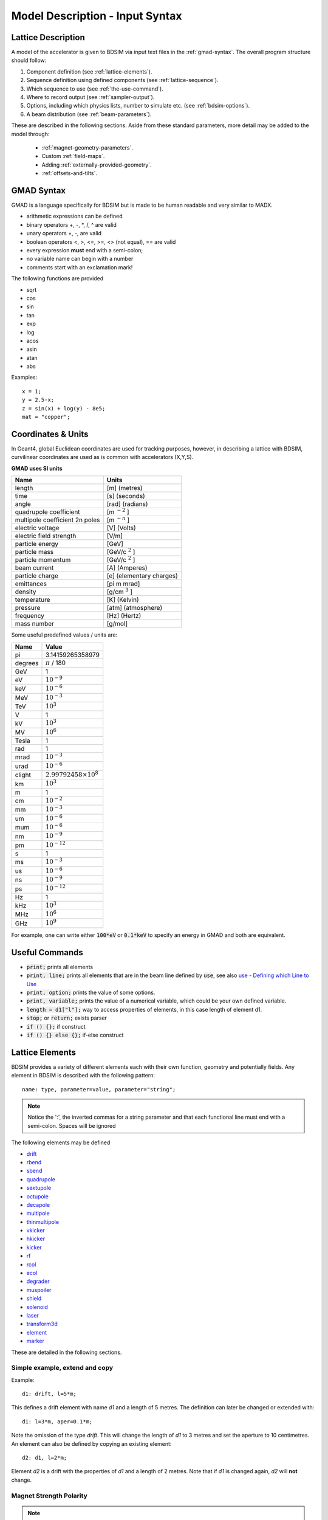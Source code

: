 .. _model-description:

================================
Model Description - Input Syntax
================================

Lattice Description
-------------------

A model of the accelerator is given to BDSIM via input text files in the :ref:`gmad-syntax`.
The overall program structure should follow:

1) Component definition (see :ref:`lattice-elements`).
2) Sequence definition using defined components (see :ref:`lattice-sequence`).
3) Which sequence to use (see :ref:`the-use-command`).
4) Where to record output (see :ref:`sampler-output`).
5) Options, including which physics lists, number to simulate etc. (see :ref:`bdsim-options`).
6) A beam distribution (see :ref:`beam-parameters`).
   
These are described in the following sections. Aside from these standard parameters, more
detail may be added to the model through:

 * :ref:`magnet-geometry-parameters`.
 * Custom :ref:`field-maps`.
 * Adding :ref:`externally-provided-geometry`.
 * :ref:`offsets-and-tilts`.

.. _gmad-syntax:

GMAD Syntax
-----------

GMAD is a language specifically for BDSIM but is made to be human readable
and very similar to MADX.

* arithmetic expressions can be defined
* binary operators +, -, \*, /, ^ are valid
* unary operators +, -, are valid
* boolean operators <, >, <=, >=, <> (not equal), == are valid
* every expression **must** end with a semi-colon;
* no variable name can begin with a number
* comments start with an exclamation mark!

The following functions are provided

* sqrt
* cos
* sin
* tan
* exp
* log
* acos
* asin
* atan
* abs

Examples::

   x = 1;
   y = 2.5-x;
   z = sin(x) + log(y) - 8e5;
   mat = "copper";

Coordinates & Units
-------------------

In Geant4, global Euclidean coordinates are used for tracking purposes, however,
in describing a lattice with BDSIM, curvilinear coordinates are used as is common with
accelerators (X,Y,S).

**GMAD uses SI units**

==============================  =========================
Name                            Units
==============================  =========================
length                          [m] (metres)
time                            [s] (seconds)
angle                           [rad] (radians) 
quadrupole coefficient          [m :math:`^{-2}` ]
multipole coefficient 2n poles  [m :math:`^{-n}` ]
electric voltage                [V] (Volts)
electric field strength         [V/m]
particle energy                 [GeV]
particle mass                   [GeV/c :math:`^2` ]
particle momentum               [GeV/c :math:`^2` ]
beam current                    [A] (Amperes)
particle charge                 [e] (elementary charges)
emittances                      [pi m mrad]
density                         [g/cm :math:`^{3}` ] 
temperature                     [K] (Kelvin)
pressure                        [atm] (atmosphere)
frequency                       [Hz] (Hertz)
mass number                     [g/mol]
==============================  =========================

Some useful predefined values / units are:

==========  =================================
Name        Value
==========  =================================
pi          3.14159265358979
degrees     :math:`\pi` / 180
GeV         1
eV          :math:`10^{-9}`
keV         :math:`10^{-6}`
MeV         :math:`10^{-3}`
TeV         :math:`10^{3}`
V           1
kV          :math:`10^{3}`
MV          :math:`10^{6}`
Tesla       1
rad         1
mrad        :math:`10^{-3}`
urad        :math:`10^{-6}`
clight      :math:`2.99792458 \times 10^{8}`
km          :math:`10^{3}`
m           1
cm          :math:`10^{-2}`
mm          :math:`10^{-3}`
um          :math:`10^{-6}`
mum         :math:`10^{-6}`
nm          :math:`10^{-9}`
pm          :math:`10^{-12}`
s           1
ms          :math:`10^{-3}`
us          :math:`10^{-6}`
ns          :math:`10^{-9}`
ps          :math:`10^{-12}`
Hz          1
kHz         :math:`10^{3}`
MHz         :math:`10^{6}`
GHz         :math:`10^{9}`
==========  =================================

For example, one can write either :code:`100*eV` or :code:`0.1*keV` to specify an energy in GMAD
and both are equivalent.


Useful Commands
---------------

* :code:`print;` prints all elements
* :code:`print, line;` prints all elements that are in the beam line defined by :code:`use`, see also `use - Defining which Line to Use`_
* :code:`print, option;` prints the value of some options.
* :code:`print, variable;` prints the value of a numerical variable, which could be your own defined variable.
* :code:`length = d1["l"];` way to access properties of elements, in this case length of element d1.
* :code:`stop;` or :code:`return;` exists parser
* :code:`if () {};` if construct
* :code:`if () {} else {};` if-else construct

.. _lattice-elements:

Lattice Elements
----------------

BDSIM provides a variety of different elements each with their own function, geometry and
potentially fields. Any element in BDSIM is described with the following pattern::

  name: type, parameter=value, parameter="string";

.. note:: Notice the ':', the inverted commas for a string parameter and that each
	  functional line must end with a semi-colon. Spaces will be ignored

The following elements may be defined

* `drift`_
* `rbend`_
* `sbend`_
* `quadrupole`_
* `sextupole`_
* `octupole`_
* `decapole`_
* `multipole`_
* `thinmultipole`_
* `vkicker`_
* `hkicker`_
* `kicker`_
* `rf`_
* `rcol`_
* `ecol`_
* `degrader`_
* `muspoiler`_
* `shield`_
* `solenoid`_
* `laser`_
* `transform3d`_
* `element`_
* `marker`_

.. TODO add screen, awakescreen

These are detailed in the following sections. 

Simple example, extend and copy
^^^^^^^^^^^^^^^^^^^^^^^^^^^^^^^

Example::

  d1: drift, l=5*m;

This defines a drift element with name `d1` and a length of 5 metres. The definition can later be changed or extended with::

  d1: l=3*m, aper=0.1*m;

Note the omission of the type `drift`. This will change the length of `d1` to 3 metres and set the aperture to 10 centimetres. An element can also be defined by copying an existing element::

  d2: d1, l=2*m;

Element `d2` is a drift with the properties of `d1` and a length of 2 metres. Note that if `d1` is changed again, `d2` will **not** change.

Magnet Strength Polarity
^^^^^^^^^^^^^^^^^^^^^^^^

.. note:: BDSIM strictly follows the MADX definition of magnet strength parameter
	  `k` - "a **positive** `k` corresponds to **horizontal focussing** for a
	  **positively** charged particle. This therefore indicates a positive `k`
	  corresponds to horizontal defocussing for a negatively charged particle.
	  However, MADX treats all particles as positively charged for tracking purposes.

.. versionadded:: 0.7

		  
		  BDSIM currently treats k absolutely so to convert a MADX lattice for
		  negatively particles, the MADX k values must be multiplied by -1. The
		  pybdsim converter provides an option called `flipmagnets` for this
		  purpose.  This may be revised in future releases depending on changes
		  to MADX.
		  

drift
^^^^^

.. figure:: figures/drift.png
	    :width: 30%
	    :align: right

`drift` defines a straight beam pipe with no field.

================  ===================  ==========  =========
parameter         description          default     required
`l`               length [m]           0           yes
`vacuumMaterial`  the vacuum material  vacuum      no
                  to use, can be user
		  defined
================  ===================  ==========  =========

* The `aperture parameters`_ may also be specified.

Examples::

   l203b: drift, l=1*m;
   l204c: drift, l=3*cm, beampipeRadius=10*cm;

rbend
^^^^^

.. figure:: figures/rbend.png
	    :width: 30%
	    :align: right

.. |angleFieldComment| replace:: Either the total bending angle, `angle` for the nominal beam
				 energy can be specified or the magnetic field, `B` in Tesla.
				 If both are defined the magnet is under or over-powered.

`rbend` defines a rectangular bend magnet. |angleFieldComment| 
The faces of the magnet are normal to the chord of the 
input and output point. Pole face rotations can be applied to both the input
and output faces of the magnet, based upon the reference system shown in the above image.

================  ===========================  ==========  ===========
parameter         description                  default     required
`l`               length [m]                   0           yes
`angle`           angle [rad]                  0           yes, or `B`
`B`               magnetic field [T]           0           yes
`e1`              input poleface angle [rad]   0           no
`e2`              output poleface angle [rad]  0           no
`material`        magnet outer material        Iron        no
================  ===========================  ==========  ===========

* The `aperture parameters`_ may also be specified.
* The `magnet geometry parameters`_ may also be specified.
* `yokeOnInside` from the `magnet geometry parameters`_ may be specified.

.. note:: For large angles (> 100 mrad) particles may hit the aperture as the beam pipe is
	  is represented by a straight (chord) section and even nominal energy particles
	  may hit the aperture depending on the degree of tracking accuracy specified. In this
	  case, consider splitting the `rbend` into multiple ones.

.. note:: As of v0.64 a combined quadrupole component is not possible, but is under
	  development

.. figure:: figures/poleface_notation_rbend.pdf
	    :width: 75%
	    :align: center

.. note:: The poleface rotation angle is limited to :math:`\pm \pi /4` radians.

.. note:: If a non-zero poleface rotation angle is specified, the element preceding / succeeding
	  the rotated magnet face must either be a drift or an rbend with opposite rotation (e.g. an sbend with
	  :math:`e2 = 0.1` can be followed by an sbend with :math:`e1 = -0.1`). The preceding / succeeding
	  element must be longer than the projected length from the rotation, given by
	  :math:`2 \tan(\mathrm{eX})`.

.. note:: If an rbend has a poleface with non-zero rotation angle, and the option `includeFringeFields=1` is
      specified (see `options`_), then a thin fringefield magnet (1 micron thick by default) is included
      at the beginning (for non-zero e1) or at the end (for non-zero e2) of the rbend. The length of the
      fringefield element can be set by the option `thinElementLength` (see `options`_).

	  

Examples::

   MRB20: rbend, l=3*m, angle=0.003;
   r1: rbend, l=5.43m, beampipeRadius=10*cm, B=2*Tesla;
   RB04: rbend, l=1.8*m, angle=0.05, e1=0.1, e2=-0.1

sbend
^^^^^

.. figure:: figures/sbend.png
	    :width: 30%
	    :align: right
	    

`sbend` defines a sector bend magnet. |angleFieldComment| 
The faces of the magnet are normal to the curvilinear coordinate
system. `sbend` magnets are made of a series of straight segments. If the specified
(or calculated from `B` field) bending angle is large, the `sbend` is automatically
split such that the maximum tangential error in the aperture is 1 mm. Sbend magnets are
typically split into several co-joined `sbend` magnets, the number depending on the magnet
length and bending angle. Pole face rotations can be applied to both the input
and output faces of the magnet, based upon the reference system shown in the above image.

================  ====================================  ==========  ===========
parameter         description                           default     required
`l`               length [m]                            0           yes
`angle`           angle [rad]                           0           yes, or `B`
`B`               magnetic field [T]                    0           yes
`e1`              input poleface angle [rad]            0           no
`e2`              output poleface angle [rad]           0           no
`material`        magnet outer material                 Iron        no
`fint`            fringe field integral for exit face   0           no
`fintx`           fringe field integral for entrance    0           no
`hgap`            vertical gap for fringe field [m]     0           no
================  ====================================  ==========  ===========

* The `aperture parameters`_ may also be specified.
* The `magnet geometry parameters`_ may also be specified.
* `yokeOnInside` from the `magnet geometry parameters`_ may be specified.

.. note:: As of v0.64 a combined quadrupole component is not possible, but is under
	  development

.. figure:: figures/poleface_notation_sbend.pdf
	    :width: 75%
	    :align: center

.. note:: The poleface rotation angle is limited to :math:`\pm \pi /4` radians.

.. note:: If a non-zero poleface rotation angle is specified, the element preceding / succeeding
	  the rotated magnet face must either be a drift or an rbend with opposite rotation (e.g. an sbend with
	  :math:`e2 = 0.1` can be followed by an sbend with :math:`e1 = -0.1`). The preceding / succeeding
	  element must be longer than the projected length from the rotation, given by
	  :math:`2 \tan(\mathrm{eX})`.

.. note:: If an sbend has a poleface with non-zero rotation angle, and the option `includeFringeFields=1` is
	  specified (see `options`_), then a thin fringefield magnet (1 micron thick by default) is included
	  at the beginning (for non-zero e1) or at the end (for non-zero e2) of the sbend. The length of the
	  fringefield element can be set by the option `thinElementLength` (see `options`_).

.. note:: Unlike MADX, `fint` is used exclusively for the input face fringe field integral and `fintx` for
	  the exit face.  

Examples::

   s1: sbend, l=14.5*m, angle=0.005, magnetGeometryType="lhcright";
   mb201x: sbend, l=304.2*cm, b=1.5*Tesla;
   SB17A: sbend, l=0.61*m, angle=0.016, e1=-0.05, e2=0.09

quadrupole
^^^^^^^^^^

.. figure:: figures/quadrupole.png
	    :width: 30%
	    :align: right

`quadrupole` defines a quadrupole magnet. The strength parameter :math:`k1` is defined as
:math:`k1 = 1/(B \rho)~dB_{y}~/~dx~[m^{-2}]`.

================  ===========================  ==========  ===========
parameter         description                  default     required
`l`               length [m]                   0           yes
`k1`              quadrupole coefficient       0           yes
`material`        magnet outer material        Iron        no
================  ===========================  ==========  ===========

* The `aperture parameters`_ may also be specified.
* The `magnet geometry parameters`_ may also be specified.
* See `Magnet Strength Polarity`_ for polarity notes.

Examples::

   q1: quadrupole, l=0.3*m, k1=45.23;
   qm15ff: quadrupole, l=20*cm, k1=95.2;

sextupole
^^^^^^^^^

.. figure:: figures/sextupole.png
	    :width: 30%
	    :align: right

`sextupole` defines a sextupole magnet. The strength parameter :math:`k2` is defined as
:math:`k2 = 1/(B \rho)~dB^{2}_{y}~/~dx^{2}~[m^{-3}]`.

================  ===========================  ==========  ===========
parameter         description                  default     required
`l`               length [m]                   0           yes
`k2`              sextupole coefficient        0           yes
`material`        magnet outer material        Iron        no
================  ===========================  ==========  ===========

* The `aperture parameters`_ may also be specified.
* The `magnet geometry parameters`_ may also be specified.
* See `Magnet Strength Polarity`_ for polarity notes.

Examples::

   sx1: sextupole, l=0.5*m, k2=4.678;
   sx2: sextupole, l=20*cm, k2=45.32, magnetGeometry="normalconducting";
		    
octupole
^^^^^^^^

.. figure:: figures/octupole.png
	    :width: 30%
	    :align: right

`octupole` defines an octupole magnet. The strength parameter :math:`k3` is defined as
:math:`k3 = 1/(B \rho)~dB^{3}_{y}~/~dx^{3}~[m^{-4}]`.

================  ===========================  ==========  ===========
parameter         description                  default     required
`l`               length [m]                   0           yes
`k3`              octupole coefficient         0           yes
`material`        magnet outer material        Iron        no
================  ===========================  ==========  ===========

* The `aperture parameters`_ may also be specified.
* The `magnet geometry parameters`_ may also be specified.
* See `Magnet Strength Polarity`_ for polarity notes.

Examples::

   oct4b: octupole, l=0.3*m, k3=32.9;

decapole
^^^^^^^^

.. TODO: add picture

`decapole` defines a decapole magnet. The strength parameter :math:`k4` is defined as
:math:`k4 = 1/(B \rho)~dB^{4}_{y}~/~dx^{4}~[m^{-5}]`.

================  ===========================  ==========  ===========
parameter         description                  default     required
`l`               length [m]                   0           yes
`k4`              decapole coefficient         0           yes
`material`        magnet outer material        Iron        no
================  ===========================  ==========  ===========

* The `aperture parameters`_ may also be specified.
* The `magnet geometry parameters`_ may also be specified.
* See `Magnet Strength Polarity`_ for polarity notes.

Examples::

   MXDEC3: decapole, l=0.3*m, k4=32.9;

multipole
^^^^^^^^^

.. TODO: add picture

`multipole` defines a general multipole magnet. The strength parameter
:math:`knl` is a list defined as
:math:`knl[n] = 1/(B \rho)~dB^{n}_{y}~/~dx^{n}~[m^{-(n+1)}]`
starting with the quadrupole component.
The skew strength parameter :math:`ksl` is a list representing the skew coefficients.  
   
================  ===========================  ==========  ===========
parameter         description                  default     required
`l`               length [m]                   0           yes
`knl`             list of normal coefficients  0           no
`ksl`             list of skew coefficients    0           no
`material`        magnet outer material        Iron        no
================  ===========================  ==========  ===========

* The `aperture parameters`_ may also be specified.
* The `magnet geometry parameters`_ may also be specified.
* See `Magnet Strength Polarity`_ for polarity notes.
  
Examples::

   OCTUPOLE1 : multipole, l=0.5*m , knl={ 0,0,1 } , ksl={ 0,0,0 };

thinmultipole
^^^^^^^^^^^^^

.. TODO: add picture

`thinmultipole` is the same a multipole, but is set to have a default length of 1 micron.
For thin multipoles, the length parameter is not required. The element will appear as a thin length of drift
tube. A thinmultipole can be placed next to a bending magnet with finite poleface rotation angles.

Examples::

   THINOCTUPOLE1 : thinmultipole , knl={ 0,0,1 } , ksl={ 0,0,0 };

.. note:: The length of the thin multipole can be changed by setting `thinElementLength` (see `options`_).

vkicker
^^^^^^^

.. TODO: add picture

`vkicker` defines a vertical dipole magnet and has the same parameters as `sbend`. |angleFieldComment|
Unlike MADX, this is not a fractional momentum kick, but the angle of deflection.

.. note:: A positive *angle* corresponds to an increase in :math:`p_x`, and given the right-handed
	  coordinate system, this corresponds to a deflection in positive x, which is the **opposite**
	  convention to that of an sector bend.

* The `aperture parameters`_ may also be specified.
* The `magnet geometry parameters`_ may also be specified.

Examples::

   KX15v: vkicker, angle=0.01*mrad;

hkicker
^^^^^^^

.. TODO: add picture

`hkicker` defines a horizontal dipole magnet and has the same parameters as `sbend`. |angleFieldComment|
Unlike MADX, this is not a fractional momentum kick, but the angle of deflection.

.. note:: A positive *angle* corresponds to an increase in :math:`p_y`, and given the right-handed
	  coordinate system, this corresponds to a deflection in positive y, which is the **opposite**
	  convention to that of an sector bend that has been rotated.

* The `aperture parameters`_ may also be specified.
* The `magnet geometry parameters`_ may also be specified.

Examples::

   KX17h: hkicker, angle=0.01;

kicker
^^^^^^

.. TODO: add picture

`kicker` defines a combined horizontal and vertical kicker.  The parameters `hkick` and `vkick`
define the fractional momentum (:math:`\delta_p / p`) change in the horizontal and vertical respectively.
These are used to calculate an appropriate dipole field. This must have a finite length to be built.

Example::

  kick1: kicker, l=0.45*m, hkick=1.23e-4, vkick=0;


rf
^^^^

.. TODO: add picture

`rf` or `rfcavity` defines an rf cavity

================  ===========================  ==========  ===========
parameter         description                  default     required
`l`               length [m]                   0           yes
`gradient`        field gradient [MV/m]        0           yes
`material`        outer material               Iron        no
================  ===========================  ==========  ===========

* The `aperture parameters`_ may also be specified.

.. note:: Be careful with the sign of the gradient with respect to the sign of
	  the primary particle

Examples::

   RF4f: rf, l=3*m, gradient=10*MV/m;

rcol
^^^^

.. figure:: figures/rcol.png
	    :width: 30%
	    :align: right

`rcol` defines a rectangular collimator. The aperture is rectangular and the eternal
volume is square.

================  =================================  ==========  ===========
parameter         description                        default     required
`l`               length [m]                         0           yes
`xsize`           horizontal half aperture [m]       0           yes
`ysize`           vertical half aperture [m]         0           yes
`xsizeOut`        horizontal exit half aperture [m]  0           no
`ysizeOut`        vertical exit half aperture [m]    0           no
`material`        outer material                     Iron        no
`outerDiameter`   outer full width [m]               global      no
================  =================================  ==========  ===========

.. note:: The collimator can be tapered by specifying an exit aperture size with `xsizeOut` and
	  `ysizeOut`, with the `xsize` and `ysize` parameters then defining the entrance aperture.


Examples::

   ! Standard
   TCP15: rcol, l=1.22*m, material="graphite", xsize=104*um, ysize=5*cm;

   ! Tapered
   TCP16: rcol, l=1.22*m, material="graphite", xsize=104*um, ysize=5*cm, xsizeOut=208*um, ysizeOut=10*cm;


ecol
^^^^

.. figure:: figures/ecol.png
	    :width: 30%
	    :align: right

`ecol` defines an elliptical collimator. This is exactly the same as `rcol` except that
the aperture is elliptical and the `xsize` and `ysize` define the horizontal and vertical
half axes respectively. When tapered, the ratio between the horizontal and vertical half
axes of the entrance aperture must be the same ratio for the exit aperture.


degrader
^^^^^^^^

.. figure:: figures/degrader.png
        :width: 70%
        :align: right

`degrader` defines an interleaved pyramidal degrader that decreases the beam's energy.

===================    =======================================  ==========  ===========
parameter              description                              default     required
`l`                    length [m]                               0           yes
`numberWedges`         number of degrader wedges                1           yes
`wedgeLength`          degrader wedge length [m]                0           yes
`degraderHeight`       degrader height [m]                      0           yes
`materialThickness`    amount of material seen by the beam [m]  0           yes/no*
`degraderOffset`       horizontal offset of both wedge sets     0           yes/no*
`material`             degrader material                        Carbon      yes
`outerDiameter`        outer full width [m]                     global      no
===================    =======================================  ==========  ===========

.. note:: Either `materialThickness` or `degraderOffset` can be specified to adjust the horizontal lateral wedge
          position, and consequently the total material thickness the beam can propagate through. If both are
          specified, `degraderOffset` will be ignored.
	  
          When numberWedges is specified to be n, the degrader will consist of n-1 `full` wedges and two `half` wedges.
          When viewed from above, a `full` wedge appears as an isosceles triangle, and a `half` wedge appears as a right-angled
          triangle.

Examples::

    DEG1: degrader, l=0.25*m, material="carbon", numberWedges=5, wedgeLength=100*mm, degraderHeight=100*mm, materialThickness=200*mm;
    DEG2: degrader, l=0.25*m, material="carbon", numberWedges=5, wedgeLength=100*mm, degraderHeight=100*mm, degraderOffset=50*mm,


muspoiler
^^^^^^^^^

.. figure:: figures/muspoiler.png
	    :width: 30%
	    :align: right

`muspoiler` defines a muon spoiler, which is a rotationally magnetised iron cylinder with
a beam pipe in the middle. There is no magnetic field in the beam pipe.

================  ============================  ==========  ===========
parameter         description                   default     required
`l`               length [m]                    0           yes
`B`               magnetic field [T]            0           yes
`material`        outer material                Iron        no
`outerDiameter`   outer full width [m]          global      no
================  ============================  ==========  ===========

shield
^^^^^^

.. figure:: figures/shield.png
	    :width: 30%
	    :align: right

`shield` defines a square block of material with a square aperture. The user may choose
the outer width, and inner horizontal and vertical apertures of the block. A beam pipe
is also placed inside the aperture.  If the beam pipe dimensions (including thickness)
are greater than the aperture, the beam pipe will not be created.

================  ==============================  ==========  ===========
parameter         description                     default     required
`l`               length [m]                      0           yes
`material`        outer material                  Iron        no
`outerDiameter`   outer full width [m]            global      no
`xsize`           horizontal inner aperture [m]   0           no
`ysize`           vertical inner aperture [m]     0           no
================  ==============================  ==========  ===========

* The `aperture parameters`_ may also be specified.

solenoid
^^^^^^^^

.. figure:: figures/solenoid.png
	    :width: 30%
	    :align: right

`solenoid` defines a solenoid magnet. This utilises a thick lens transfer map with a
hard edge field profile so it is not equivalent to split a single solenoid into multiple
smaller ones. **This is currently under development**. The strength parameter `ks` is
defined as :math:`ks =`.

================  ============================  ==========  ===========
parameter         description                   default     required
`l`               length [m]                    0           yes
`ks`              solenoid strength [ ]         0           yes
`material`        outer material                Iron        no
`outerDiameter`   outer full width [m]          global      no
================  ============================  ==========  ===========

* See `Magnet Strength Polarity`_ for polarity notes.

Examples::

   atlassol: solenoid, l=20*m, ks=0.004;


laser
^^^^^

`laser` defines a drift section with a laser beam inside. The laser acts as a static target
of photons.

================  =================================================  ==========  ===========
parameter         description                                        default     required
`l`               length of drift section [m]                        0           yes
`x`, `y`, `z`     components of laser direction vector (normalised)  (1,0,0)     yes
`waveLength`      laser wavelength [m]                               532*nm      yes
================  =================================================  ==========  ===========

Examples::

   laserwire: laser, l=1*um, x=1, y=0, z=0, wavelength=532*nm;


transform3d
^^^^^^^^^^^

`transform3d` defines an arbitrary 3-dimensional transformation of the curvilinear coordinate
system at that point in the beam line sequence.  This is often used to rotate components by a large
angle.


================  ============================  ==========  ===========
parameter         description                   default     required
`x`               x offset                      0           no
`y`               y offset                      0           no
`z`               z offset                      0           no
`phi`             phi Euler angle               0           no
`theta`           theta Euler angle             0           no
`psi`             psi Euler angle               0           no
================  ============================  ==========  ===========

.. note:: this permanently changes the coordinate frame, so care must be taken to undo any rotation
	  if it intended for only one component.

Examples::

   rcolrot: transform3d, psi=pi/2;

.. _element:
   
element
^^^^^^^

`element` defines an arbitrary element that's defined by external geometry and magnetic field
maps. Several geometry formats are supported. The user must supply the length (accurately) as
well as a diameter such that the geometry will be contained in a box that has horizontal and
vertical size of diameter.

================  ===============================  ==========  ===========
parameter         description                      default     required
`geometry`        filename of geometry             NA          yes
`l`               length                           NA          yes
`outerDiameter`   diameter of component [m]        NA          yes
`fieldAll`        name of field object to use      NA          no
================  ===============================  ==========  ===========

`geometry` should be of the format `format:filename`, where `format` is the geometry
format being used (`gdml` | `gmad` | `mokka`) and filename is the path to the geometry
file. See :ref:`externally-provided-geometry` for more details.

`fieldAll` should refer to the name of a field object the user has defined in the input
gmad file. The syntax for this is described in :ref:`field-maps`.

.. note:: The length must be larger than the geometry so that it is contained within it and
	  no overlapping geometry will be produced. However, care must be taken as the length
	  will be the length of the component inserted in the beamline.  If this is much larger
	  than the size required for the geometry, the beam may be mismatched into the rest of
	  the accelerator. A common practice is to add a picometre to the length of the geometry.

Simple example::

  detector: element, geometry="gdml:atlasreduced.gmdl", outerDiameter=10*m,l=44*m;

Example with field::

  somefield: field, type="ebmap2d",
		    eScaling = 3.1e3,
		    bScaling = 0.5,
		    integrator = "g4classicalrk4",
		    magneticFile = "poisson2d:/Path/To/File.TXT",
		    magneticInterpolator = "nearest2D",
		    electricFile = "poisson2d:/Another/File.TX",
		    electricInterpolator = "linear2D";
  
   detec: element, geometry="mokka:qq.sql", fieldAll="somefield", l=5*m, outerDiameter=0.76*m;



marker
^^^^^^
`marker` defines a point in the lattice. This element has no physical length and is only
used as a reference. For example, a `sampler` (see `samplers - output`_ )
is used to record particle passage at the
front of a component but how would you record particles exiting a particular component?
The intended method is to use a `marker` and place it in the sequence after that element
then attach a sampler to the marker.

Examples::

   m1: marker;


Colours
-------

A few items allow you to define a custom colour for them to aid in visualisation. Currently,
only `rcol`_ and `ecol`_ respond to this. The colour can be defined in with an RGB colour code
where the RGB values are space delimited and given from 0 to 255. Once the colour name has
been defined it may be used again without having to redefine the components. Once defined, a
colour may not be redefined.

Examples::

  col1: rcol, l=0.2*m, xsize=5*cm, ysize=4*cm, colour="crimson:220  20 60", material="copper";
  col2: rcol, l=0.2*m, xsize=10*cm, ysize=6*cm, colour="crimson", material="Iron";
   

Aperture Parameters
-------------------

For elements that contain a beam pipe, several aperture models can be used. These aperture
parameters can be set as the default for every element using the :code:`option` command
(see `options`_ ) and
can be overridden for each element by specifying them with the element definition.  The aperture
is controlled through the following parameters:

* `apertureType`
* `beampipeRadius` or `aper1`
* `aper2`
* `aper3`
* `aper4`
* `vacuumMaterial`
* `beampipeThickness`
* `beampipeMaterial`


For each aperture model, a different number of parameters are required. Here, we follow the MADX
convention and have four parameters and the user must specify them as required for that model.
BDSIM will check to see if the combination of parameters is valid. `beampipeRadius` and `aper1`
are degenerate.
  
+-------------------+--------------+-------------------+-----------------+---------------+---------------+
| Aperture Model    | # of         | `aper1`           | `aper2`         | `aper3`       | `aper4`       |
|                   | parameters   |                   |                 |               |               |
+===================+==============+===================+=================+===============+===============+
| `circular`        | 1            | radius            | NA              | NA            | NA            |
+-------------------+--------------+-------------------+-----------------+---------------+---------------+
| `rectangular`     | 2            | x half width      | y half width    | NA            | NA            |
+-------------------+--------------+-------------------+-----------------+---------------+---------------+
| `elliptical`      | 2            | x semi-axis       | y semi-axis     | NA            | NA            |
+-------------------+--------------+-------------------+-----------------+---------------+---------------+
| `lhc`             | 3            | x half width of   | y half width of | radius of     | NA            |
|                   |              | rectangle         | rectangle       | circle        |               |
+-------------------+--------------+-------------------+-----------------+---------------+---------------+
| `lhcdetailed`     | 3            | x half width of   | y half width of | radius of     | NA            |
|                   |              | rectangle         | rectangle       | circle        |               |
+-------------------+--------------+-------------------+-----------------+---------------+---------------+
| `rectellipse`     | 4            | x half width of   | y half width of | x semi-axis   | y semi-axis   |
|                   |              | rectangle         | rectangle       | of ellipse    | of ellipse    |
+-------------------+--------------+-------------------+-----------------+---------------+---------------+
| `racetrack`       | 3            | horizontal offset | vertical offset | radius of     | NA            |
|                   |              | of circle         | of circle       | circular part |               |
+-------------------+--------------+-------------------+-----------------+---------------+---------------+
| `octagonal`       | 4            | x half width      | y half width    | x point of    | y point of    |
|                   |              |                   |                 | start of edge | start of edge |
+-------------------+--------------+-------------------+-----------------+---------------+---------------+

These parameters can be set with the *option* command as the default parameters
and also on a per element basis, that overrides the defaults for that specific element.
Up to four parameters
can be used to specify the aperture shape (*aper1*, *aper2*, *aper3*, *aper4*).
These are used differently for each aperture model and match the MADX aperture definitions.
The required parameters and their meaning are given in the following table.

.. _magnet-geometry-parameters:

Magnet Geometry Parameters
--------------------------

As well as the beam pipe, magnet beam line elements also have further outer geometry beyond the
beam pipe. This geometry typically represents the magnetic poles and yoke of the magnet but there
are several geometry types to choose from. The possible different styles are described below and
syntax **examples** can be found in *examples/features/geometry/4_magnets/*.

* Externally provided geometry can also be wrapped around the beam pipe (detailed below).

The magnet geometry is controlled by the following parameters.

.. note:: These can all be specified using the `option` command as well as on a per element
	  basis, but in this case they act as a default that will be used if none are
	  specified by the element.

+-----------------------+--------------------------------------------------------------+---------------+-----------+
| Parameter             | Description                                                  | Default       | Required  |
+=======================+==============================================================+===============+===========+
| `magnetGeometryType`  | | The style of magnet geometry to use. One of:               | `polessquare` | no        |
|                       | | `cylindrical`, `polescircular`, `polessquare`,             |               |           |
|                       | | `polesfacet`, `polesfacetcrop`, `lhcleft`, `lhcright`,     |               |           |
|                       | | `none` and `format:path`.                                  |               |           |
+-----------------------+--------------------------------------------------------------+---------------+-----------+
| `outerDiameter`       | **Full** horizontal width of the magnet (m)                  | 0.6 m         | no        |
+-----------------------+--------------------------------------------------------------+---------------+-----------+
| `outerMaterial`       | Material of the magnet                                       | "iron"        | no        |
+-----------------------+--------------------------------------------------------------+---------------+-----------+
| `yokeOnInside`        | | Whether the yoke of a dipole appears on the inside of the  | 1             | no        |
|                       | | bend and if false, it's on the outside. Applicable only    |               |           |
|                       | | to dipoles.                                                |               |           |
+-----------------------+--------------------------------------------------------------+---------------+-----------+

Example::

  option, magnetGeometryType = "polesfacetcrop",
          outerDiameter = 0.5*m;

::

   m1: quadrupole, l=0.3*m,
                   k1=0.03,
		   magnetGeometryType="gdml:geometryfiles/quad.gdml",
		   outerDiameter = 0.5*m;


.. deprecated:: 0.65
		`boxSize` - this is still accepted by the parser for backwards compatibility
		but users should use the `outerDiameter` keyword where possible.

.. warning:: The choice of magnet outer geometry will significantly affect the beam loss pattern in the
	     simulation as particles and radiation may propagate much further along the beam line when
	     a magnet geometry with poles is used.

.. note:: Should a custom selection of various magnet styles be required for your simulation, please
	  contact us (see :ref:`feature-request` and this can be added - it is a relatively simple processes.

No Magnet Outer Geometry - "`none`"
^^^^^^^^^^^^^^^^^^^^^^^^^^^^^^^^^^^

No geometry for the magnet outer part is built at all and nothing is place in the model. This results
in only a beam pipe with the correct fields being provided.

.. image:: figures/none_beamline.png
	   :width: 60%
	   :align: center

Cylindrical - "`cylindrical`"
^^^^^^^^^^^^^^^^^^^^^^^^^^^^^

The beam pipe is surrounded by a cylinder of material (the default is iron) whose outer diameter
is controlled by the `outerDiameter` parameter. In the case of beam pipes that are not circular
in cross-section, the cylinder fits directly against the outside of the beam pipe.

This geometry is useful when a specific geometry is not known. The surrounding
magnet volume acts to produce secondary radiation as well as act as material for energy deposition,
therefore this geometry is best suited for the most general studies.

.. figure:: figures/cylindrical_quadrupole.png
	    :width: 40%

.. figure:: figures/cylindrical_sextupole.png
	    :width: 40%
    

Poles Circular - "`polescircular`"
^^^^^^^^^^^^^^^^^^^^^^^^^^^^^^^^^^

This magnet geometry has simple iron poles according to the order of the magnet and the yoke is
represented by an annulus. Currently no coils are implemented. If a non-symmetric beam pipe
geometry is used, the larger of the horizontal and vertical dimensions of the beam pipe will be
used to create the circular aperture at the pole tips.

.. figure:: figures/polescircular_quadrupole.png
	    :width: 40%

.. figure:: figures/polescircular_quadrupole_3d.png
	    :width: 40%

.. figure:: figures/polescircular_sextupole.png
	    :width: 40%

.. figure:: figures/polescircular_sextupole_3d.png
	    :width: 40%


Poles Square (Default) - "`polessquare`"
^^^^^^^^^^^^^^^^^^^^^^^^^^^^^^^^^^^^^^^^

This magnet geometry has again, individual poles according to the order of the magnet but the
yoke is an upright square section to which the poles are attached. This geometry behaves in the
same way as `polescircular` with regard to the beam pipe size.

`outerDiameter` is the full width of the magnet horizontally as shown in the figure below, 
**not** the diagonal width.

.. figure:: figures/polessquare_quadrupole.png
	    :width: 40%

.. figure:: figures/polessquare_quadrupole_3d.png
	    :width: 40%

.. figure:: figures/polessquare_sextupole.png
	    :width: 40%

.. figure:: figures/polessquare_sextupole_3d.png
	    :width: 40%


Poles Faceted - "`polesfacet`"
^^^^^^^^^^^^^^^^^^^^^^^^^^^^^^

This magnet geometry is much like `polessquare`, however the yoke is such that the pole always
joins at a flat piece of yoke and not in a corner. This geometry behaves in the
same way as `polescircular` with regard to the beam pipe size.

`outerDiameter` is the full width as shown in the figure.

.. figure:: figures/polesfacet_quadrupole.png
	    :width: 40%

.. figure:: figures/polesfacet_quadrupole_3d.png
	    :width: 40%

.. figure:: figures/polesfacet_sextupole.png
	    :width: 40%

.. figure:: figures/polesfacet_sextupole_3d.png
	    :width: 40%


Poles Faceted with Crop - "`polesfacetcrop`"
^^^^^^^^^^^^^^^^^^^^^^^^^^^^^^^^^^^^^^^^^^^^

This magnet geometry is quite similar to `polesfacet`, but the yoke in between each
pole is cropped to form another facet. This results in this magnet geometry having
double the number of poles as sides.

`outerDiameter` is the full width horizontally as shown in the figure.

.. figure:: figures/polesfacetcrop_quadrupole.png
	    :width: 40%

.. figure:: figures/polesfacetcrop_quadrupole_3d.png
	    :width: 40%

.. figure:: figures/polesfacetcrop_sextupole.png
	    :width: 40%

.. figure:: figures/polesfacetcrop_sextupole_3d.png
	    :width: 40%


LHC Left & Right - "`lhcleft`" | "`lhcright`"
^^^^^^^^^^^^^^^^^^^^^^^^^^^^^^^^^^^^^^^^^^^^^

.. versionadded:: 0.7

`lhcleft` and `lhcright` provide more detailed magnet geometry appropriate for the LHC. Here, the
left and right suffixes refer to the shift of the magnet body with respect to the reference beam line.
Therefore, `lhcleft` has the magnet body shifted to the left in the direction of beam travel and the
'active' beam pipe is the right one. Vice versa for the `lhcright` geometry.

For this geometry, only the `sbend` and `quadrupole` have been implemented.  All other magnet geometry
defaults to the cylindrical set.

This geometry is parameterised to a degree regarding the beam pipe chosen.  Of course, parameters similar
to the LHC make most sense as does use of the `lhcdetailed` aperture type. Examples are shown with various
beam pipes and both `sbend` and `quadrupole` geometries.


.. |lhcleft_sbend| image:: figures/lhcleft_sbend.png
			   :width: 60%

.. |lhcleft_quadrupole| image:: figures/lhcleft_quadrupole.png
				:width: 60%

.. |lhcleft_quadrupole_square| image:: figures/lhcleft_quadrupole_square.png
				       :width: 60%

.. |lhcleft_sextupole| image:: figures/lhcleft_sextupole.png
			       :width: 60%

+-----------------------------+-----------------------+
| |lhcleft_sbend|             | |lhcleft_quadrupole|  |
+-----------------------------+-----------------------+
| |lhcleft_quadrupole_square| | |lhcleft_sextupole|   |
+-----------------------------+-----------------------+

.. _field-maps:

Fields
------

BDSIM provides the facility to overlay a pure magnetic, pure electric or combined electro-magnetic fields
on an element as defined by an externally provided field map. This can be done for only the vacuum
volume; only the volume outside the vacuum (ie the yoke); each separately; or one full map for the whole
element.  BDSIM allows any Geant4 integrator to be used to calculate the motion of the particle, which
can be chosen given knowledge of the smoothness of the field or the application. BDSIM also provides
a selection of 1-4D interpolators that are used to provide the field value inbetween the data points
in the supplied field map.

To overlay a field, one must define a field 'object' in the parser and then 'attach' it to an element.

* Magnetic and electric field maps are specified in separate files and may have different interpolators.
* Fields may have up to 4 dimensions.

Currently, the dimensions are in order :math:`x,y,z,t`. For example, specifying a 3D field, will only be
:math:`x,y,z` and cannot currently be used for :math:`x,y,t` field maps for example. The functionality
for dimensional flexibility can be added if required (see :ref:`feature-request`).

.. Note:: Currently only **regular** (evenly spaced) grids are supported with field maps. It would
	  require significant development to extend this to irregular grids. It's strongly
	  recommended the user resample any existing field map into a regular grid.

Here is example syntax to define a field object named 'somefield' in the parser and overlay it onto
a drift pipe where it covers the full volume of the drift (not outside it though)::

  somefield: field, type="ebmap2d",
		    eScaling = 3.0,
		    bScaling = 0.4,
		    integrator = "g4classicalrk4",
		    magneticFile = "poisson2d:/Path/To/File.TXT",
		    magneticInterpolator = "nearest2D",
		    electricFile = "poisson2d:/Another/File.TX",
		    electricInterpolator = "linear2D";

  d1: drift, l=0.5*m, aper1=4*cm, fieldAll="somefield";

  
When defining a field, the following parameters can be specified.

+----------------------+-----------------------------------------------------------------+
| **Parameter**        | **Description**                                                 |
+======================+=================================================================+
| type                 | See type table below.                                           |
+----------------------+-----------------------------------------------------------------+
| eScaling             | A numerical scaling factor that all electric field vectors      |
|                      | amplitudes will be multiplied by.                               |
+----------------------+-----------------------------------------------------------------+
| bScaling             | A numerical scaling factor that all magnetic field vectors      |
|                      | amplitudes will be multiplied by.                               |
+----------------------+-----------------------------------------------------------------+
| integrator           | The integrator used to calculate the motion of the particle     |
|                      | in the field. See below for full list of supported integrators. |
+----------------------+-----------------------------------------------------------------+
| globalTransform      | boolean. Whether a transform from local curvilinear coordinates |
|                      | to global coordinates should be provided (default true).        |
+----------------------+-----------------------------------------------------------------+
| magneticFile         | "format:filePath" - see formats below .                         |
+----------------------+-----------------------------------------------------------------+
| magneticInterpolator | Which interpolator to use - see below for a full list.          |
+----------------------+-----------------------------------------------------------------+
| electricFile         | "format:filePath" - see formats below.                          |
+----------------------+-----------------------------------------------------------------+
| electricInterpolator | Which interpolator to use - see below for a full list.          |
+----------------------+-----------------------------------------------------------------+
| x                    | x offset from element it's attached to.                         |
+----------------------+-----------------------------------------------------------------+
| y                    | y offset from element it's attached to.                         |
+----------------------+-----------------------------------------------------------------+
| z                    | z offset from element it's attached to.                         |
+----------------------+-----------------------------------------------------------------+
| t                    | t offset from **Global** t in seconds.                          |
+----------------------+-----------------------------------------------------------------+
| phi                  | Euler phi rotation from the element the field is attached to.   |
+----------------------+-----------------------------------------------------------------+
| theta                | Euler theta rotation from the element the field is attached to. |
+----------------------+-----------------------------------------------------------------+
| psi                  | Euler psi rotation from the element the field is attached to.   |
+----------------------+-----------------------------------------------------------------+
| axisX                | x component of axis defining axis / angle rotation.             |
+----------------------+-----------------------------------------------------------------+
| axisY                | y component of axis defining axis / angle rotation.             |
+----------------------+-----------------------------------------------------------------+
| axisZ                | z component of axis defining axis / angle rotation.             |
+----------------------+-----------------------------------------------------------------+
| angle                | angle (rad) of defining axis / angle rotation.                  |
+----------------------+-----------------------------------------------------------------+

.. Note:: Either axis angle (with unit axis 3-vector) or Euler angles can be used to provide
	  the rotation between the element the field maps is attached to and the coordinates
	  of the field map.

.. Note:: A right handed coordinate system is used in Geant4, so +ve x is out of a ring.

Field Types
^^^^^^^^^^^

* These are not case sensitive.

+------------------+----------------------------------+
| **Type String**  | **Description**                  |
+==================+==================================+
| bmap1d           | 1D magnetic only field map.      |
+------------------+----------------------------------+
| bmap2d           | 2D magnetic only field map.      |
+------------------+----------------------------------+
| bmap3d           | 3D magnetic only field map.      |
+------------------+----------------------------------+
| bmap4d           | 4D magnetic only field map.      |
+------------------+----------------------------------+
| emap1d           | 1D electric only field map.      |
+------------------+----------------------------------+
| emap2d           | 2D electric only field map.      |
+------------------+----------------------------------+
| emap3d           | 3D electric only field map.      |
+------------------+----------------------------------+
| emap4d           | 4D electric only field map.      |
+------------------+----------------------------------+
| ebmap1d          | 1D electric-magnetic field map.  |
+------------------+----------------------------------+
| ebmap2d          | 2D electric-magnetic field map.  |
+------------------+----------------------------------+
| ebmap3d          | 3D electric-magnetic field map.  |
+------------------+----------------------------------+
| ebmap4d          | 4D electric-magnetic field map.  |
+------------------+----------------------------------+


Formats
^^^^^^^

+------------------+--------------------------------------------+
| **Format**       | **Description**                            |
+==================+============================================+
| bdsim1d          | 1D BDSIM format file. (Units :math:`cm,s`) |
+------------------+--------------------------------------------+
| bdsim2d          | 2D BDSIM format file. (Units :math:`cm,s`) |
+------------------+--------------------------------------------+
| bdsim3d          | 3D BDSIM format file. (Units :math:`cm,s`) |
+------------------+--------------------------------------------+
| bdsim4d          | 4D BDSIM format file. (Units :math:`cm,s`) |
+------------------+--------------------------------------------+
| poisson2d        | 2D Poisson Superfish SF7 file.             |
+------------------+--------------------------------------------+
| poisson2dquad    | 2D Poisson Superfish SF7 file              |
|                  | for 1/8th of quadrupole.                   |
+------------------+--------------------------------------------+
| poisson2ddipole  | 2D Poisson Superfish SF7 file for positive |
|                  | quadrant that's reflected to produce a     |
|                  | full windowed dipole field.                |
+------------------+--------------------------------------------+

Field maps in the following formats are accepted:

  * BDSIM's own format (both uncompressed :code:`.dat` and gzip compressed :code:`.tar.gz`)
  * Superfish Poisson 2D SF7

These are described in detail below. More field formats can be added
relatively easily - see :ref:`feature-request`. A detailed description
of the formats is given in :ref:`field-map-formats`. A preparation guide
for BDSIM format files is provided here :ref:`field-map-file-preparation`.


Integrators
^^^^^^^^^^^

The following integrators are provided.  The majority are interfaces to Geant4 ones.
*g4classicalrk4* is typically the recommended default and is very robust.
*g4cakskarprkf45* is similar but slightly less CPU-intensive.

+----------------------+----------+------------------+
|  **String**          | **B/EM** | **Time Varying** |
+======================+==========+==================+
| g4cashkarprkf45      | EM       | Y                |
+----------------------+----------+------------------+
| g4classicalrk4       | EM       | Y                |
+----------------------+----------+------------------+
| g4constrk4           | B        | N                |
+----------------------+----------+------------------+
| g4expliciteuler      | EM       | Y                |
+----------------------+----------+------------------+
| g4impliciteuler      | EM       | Y                |
+----------------------+----------+------------------+
| g4simpleheum         | EM       | Y                |
+----------------------+----------+------------------+
| g4simplerunge        | EM       | Y                |
+----------------------+----------+------------------+
| g4exacthelixstepper  | B        | N                |
+----------------------+----------+------------------+
| g4helixexpliciteuler | B        | N                |
+----------------------+----------+------------------+
| g4helixheum          | B        | N                |
+----------------------+----------+------------------+
| g4heliximpliciteuler | B        | N                |
+----------------------+----------+------------------+
| g4helixmixedstepper  | B        | N                |
+----------------------+----------+------------------+
| g4helixsimplerunge   | B        | N                |
+----------------------+----------+------------------+
| g4nystromrk4         | B        | N                |
+----------------------+----------+------------------+
| g4rkg3stepper        | B        | N                |
+----------------------+----------+------------------+

Interpolators
^^^^^^^^^^^^^

There are many algorithms which one can use to interpolate the field map data. The field
may be queried at any point inside the volume, so an interpolator is required. A
mathematical description as well as example plots are shown in :ref:`field-interpolators`.

* This string is case-insensitive.

+------------+-------------------------------+
| **String** | **Description**               |
+============+===============================+
| nearest1d  | Nearest neighbour in 1D.      |
+------------+-------------------------------+
| nearest2d  | Nearest neighbour in 2D.      |
+------------+-------------------------------+
| nearest3d  | Nearest neighbour in 3D.      |
+------------+-------------------------------+
| nearest4d  | Nearest neighbour in 4D.      |
+------------+-------------------------------+
| linear1d   | Linear interpolation in 1D.   |
+------------+-------------------------------+
| linear2d   | Linear interpolation in 2D.   |
+------------+-------------------------------+
| linear3d   | Linear interpolation in 3D.   |
+------------+-------------------------------+
| linear4d   | Linear interpolation in 4D.   |
+------------+-------------------------------+
| cubic1d    | Cubic interpolation in 1D.    |
+------------+-------------------------------+
| cubic2d    | Cubic interpolation in 2D.    |
+------------+-------------------------------+
| cubic3d    | Cubic interpolation in 3D.    |
+------------+-------------------------------+
| cubic4d    | Cubic interpolation in 4D.    |
+------------+-------------------------------+

.. _externally-provided-geometry:

Externally Provided Geometry
----------------------------

BDSIM provides the ability to use externally provided geometry in the Geant4 model constructed
by BDSIM. A variety of formats are supported (see :ref:`geometry-formats`). External
geometry can be used in three ways:

1) A placement of a piece of geometry unrelated to the beam line.
2) Wrapped around the beam pipe in a BDSIM magnet element.
3) As a general element in the beam line where the geometry constitutes the whole object.

These are discussed in order.

Placements
^^^^^^^^^^

Geometry provided in an external file, may be placed in 3D geometry at any location with
any rotation, however the user is responsible for ensuring that the geometry does not
overlap with any other geometry.

.. Note:: If the geometry overlaps, tracking faults may occur from Geant4 as well as
	  incorrect results and there may not always be warnings provided. For this reason
	  BDSIM will **always** use the Geant4 overlap checker when placing external geometry
	  into the world volume. This only ensures the container doesn't overlap with BDSIM
	  geometry, not that the internal geometry is valid.

.. Note:: Currently sensitivity (ie. read out of hits) is not support and is being implemented.

The following parameters may be specified.

+----------------+--------------------------------------------------------------------+
| **Parameter**  |  **Description**                                                   |
+----------------+--------------------------------------------------------------------+
| geometryFile   | :code:`format:file` - which geometry format and file to use.       |
+----------------+--------------------------------------------------------------------+
| x              | Offset in global x.                                                |
+----------------+--------------------------------------------------------------------+
| y              | Offset in global y.                                                |
+----------------+--------------------------------------------------------------------+
| z              | Offset in global z.                                                |
+----------------+--------------------------------------------------------------------+
| phi            | Euler angle phi for rotation.                                      |
+----------------+--------------------------------------------------------------------+
| theta          | Euler angle theta for rotation.                                    |
+----------------+--------------------------------------------------------------------+
| psi            | Euler angle psi for rotation.                                      |
+----------------+--------------------------------------------------------------------+
| axisX          | Axis angle rotation x component of unit vector.                    |
+----------------+--------------------------------------------------------------------+
| axisY          | Axis angle rotation x component of unit vector.                    |
+----------------+--------------------------------------------------------------------+
| axisZ          | Axis angle rotation x component of unit vector.                    |
+----------------+--------------------------------------------------------------------+
| angle          | Axis angle angle to rotate about unit vector.                      |
+----------------+--------------------------------------------------------------------+
| axisAngle      | Boolean whether to use axis angle rotation scheme (default false). |
+----------------+--------------------------------------------------------------------+
| sensitive      | **unsupported** - in future whether geometry records hits.         |
+----------------+--------------------------------------------------------------------+

* The file path provided in :code:`geometryFile` should either be relative to where bdsim
  is executed from or an absolute path.

Two styles of rotation can be used. Either a set of 3 Euler angles or the axis angle
rotation scheme where a **unit** vector is provided in :math:`x,y,z` and an angle to
rotate about that. These variables are used to construct a :code:`G4RotationMatrix`
directly, which is also the same as a :code:`CLHEP::HepRotation`.

.. Note:: Geant4 uses a right-handed coordinate system and :math:`m` and :math:`rad` are
	  the default units for offsets and angles in BDSIM.

The following is an example syntax is used to place a piece of geometry::

  leadblock, placement, x = 10*m,
                        y = 3*cm,
			z = 12*m,
			geometryFile="gdml:mygeometry/detector.gdml;



External Magnet Geometry
^^^^^^^^^^^^^^^^^^^^^^^^

A geometry file may be placed around a beam pipe inside a BDSIM magnet instance. The beam pipe
will be constructed as normal and will use the appropriate BDSIM tracking routines, but the
yoke geometry will be loaded from the file provided. The external geometry must have a cut out
in its container volume for the beam pipe to fit. Ie, both the beam pipe and the yoke exist
at the same level in the geometry hierarchy (both are placed in one container for the magnet).
The beam pipe is not placed 'inside' the yoke.

This will work for `solenoid`, `sbend`, `rbend`, `quadrupole`, `sextupole`, `octupole`,
`decapole`, `multipole`, `muonspoiler`, `vkicker`, `hkicker` element types in BDSIM.

Example::

  q1: quadrupole, l=20*cm, k1=0.0235, magnetGeometryType="gdml:mygeometry/atf2quad.gdml";


Element
^^^^^^^

A general piece of geometry may be placed in the beam line along with any externally provided
field map using the `element` beam line element.  See `element`_.

.. _geometry-formats:

Geometry Formats
^^^^^^^^^^^^^^^^

The following geometry formats are supported. More may be added in collaboration with the BDSIM
developers - please see :ref:`feature-request`. The syntax and preparation of these geometry
formats is described in more detail in :ref:`external-geometry-formats`.

+----------------------+---------------------------------------------------------------------+
| **Format String**    | **Description**                                                     |
+======================+=====================================================================+
| gdml                 | | Geometry Description Markup Language - Geant4's official geometry |
|                      | | persistency format - recommended.                                 |
+----------------------+---------------------------------------------------------------------+
| ggmad                | | Simple text interface provided by BDSIM to some simple Geant4     |
|                      | | geometry classes.                                                 |
+----------------------+---------------------------------------------------------------------+
| mokka                | | An SQL style description of geometry.                             |
+----------------------+---------------------------------------------------------------------+

.. Note:: BDSIM must be compiled with the GDML build option in CMake turned on for gdml loading to work.


.. _offsets-and-tilts:

Offsets & Tilts - Component Misalignment
----------------------------------------

To simulate a real accelerator it may be necessary to introduce measured placement offsets or misalignments
and rotations. Every component can be displaced transversely and rotated along the axis of the beam propagation.

.. note:: Components that have a finite angle (rbend and sbend) will only respond to tilt and not vertical or
	  horizontal offsets. This is because these would change the length of the bend about its central axis.
	  This is not currently handled but may be implemented in future releases.

.. note:: A tilt on a component with a finite angle causes the axis the angle is induced in (typically the y
	  axis) to be rotated without rotating the reference frame of the beam. Ie a dipole with a :math:`\pi/2`
	  will become a vertical bend without flipping x and y in the sampler or subsequent components. This
	  matches the behaviour of MAD8 and MADX.

.. note:: A right-handed coordinate system is used and the beamline built along the `z` direction.
	  
The misalignments can be controlled through the following parameters

+--------------+------------------------------------------------------------------------------------+
| Parameter    | Default value                                                                      | 
+==============+====================================================================================+
| `offsetX`    | Horizontal displacement of the component [m].                                      |
+--------------+------------------------------------------------------------------------------------+
| `offsetY`    | Vertical displacement of the component [m].                                        |
+--------------+------------------------------------------------------------------------------------+
| `tilt`       | Rotation of component clockwise facing in the direction of the beamline `z` [rad]. |
|              | In the case of an rbend or sbend, this rotates the axis about which the beam bends |
+--------------+------------------------------------------------------------------------------------+

Examples::

  d1: drift, l=1*m, offsetX=1*cm;
  d2: drift, l=0.5*m, offsetY = 0.3*cm, tilt=0.003;

.. _lattice-sequence:

Lattice Sequence
----------------

Once all the necessary components have been defined, they must be placed in a sequence to make
a lattice. Elements can be repeated. A sequence of elements is defined by
a `line`_. Lines of lines can be made to describe the accelerator sequence programmatically i.e.
::

   d1: drift, l=3*m;
   q1: quadrupole, l=0.1*m, k1=0.684;
   q2: quadrupole, l=0.1*m, k1=-0.684;
   fodo: line = (q1,d1,q2,d1);
   transportline: line(fodo, fodo, fodo, fodo);
   

line
^^^^

`line` defines a sequence of elements. ::

  name: line=(element1, element2, element3, ... );

where `element` can be any element or line. Lines can also be reversed using ::
  
  line_name : line=-(line_2)

or within another line by::

  line=(line_1,-line_2)

Reversing a line also reverses all nested lines within.

.. _the-use-command:

use - Defining which Line to Use
^^^^^^^^^^^^^^^^^^^^^^^^^^^^^^^^

Once all elements and at least one `line` is defined, the main sequence of the
beam line can be defined. This must be defined using the following syntax::

  use, period=<line_name>

Examples::
   
   d1: drift, l=3.2*m;
   q1: quadrupole, l=20*cm, k1=4.5;
   q2: quadrupole, l=20*cm, k1=-4.5;
   fodo: line=(d1,q1,d1,q2,d1);
   use, period=fodo;


.. _sampler-output:
   
Samplers - Output
-----------------

Normally, the only output BDSIM would produce is the various particle loss histograms,
as well as the coordinates of energy deposition hits. To observe the particles at a
point in the beam lattice a `sampler` can be used. Samplers are attached to an already
defined element and record all the particles passing through a plane at the *exit*
to that element. They are defined using the following syntax::

  sample, range=<element_name>;

where `element_name` is the name of the element you wish to sample. Depending on the
output format chosen, the element name may be recorded in the output (ROOT output only).

To place a sampler before an item, attach it to the previous item. If however, you wish
to record the coordinates with another name, you must define
a marker, place it in the sequence and then define a sampler that uses that marker::

  d1: drift, l=2.4*m;
  endoftheline: marker;
  l1: line=(d1,d1,d1,d1,endoftheline);
  use,period=l1;

  sample, range=endoftheline;

When an element is defined multiple times in the line, samplers will be attached to all instances.
If you wish to sample only one specific instance, the following syntax can be used::

  sample, range=<element_name>[index];

To attach samplers to all elements (except the first one)::

  sample, all;

And to attach samplers after all elements of a specific type::

  sample, <type>;

e.g.::

  sample, quadrupole;
  
.. note:: Samplers **can only** be defined **after** the main sequence has been defined
	  using the `use` command (see `use - Defining which Line to Use`_). Failure to do
	  so will result in an error and BDSIM will exit.

Physics Processes
-----------------

BDSIM can exploit all the physics processes that come with Geant4. As with any Geant4 program
and simulation it is very useful to define the physical processes that should be simulated so
that the simulation is both relevant and efficient. Rather than specify each individual process
for every individual particle, a series of "physics lists" are provided that are a predetermined
set of physics process suitable for a certain applications. BDSIM follows the Geant4 ethos in this
regard.

Note, using extra physics processes that are not required will slow the simulation and produce
many orders of magnitude more particles, which in turn slow the simulation further. Therefore,
only use the minimal set of physics processes required.

The physics list can be selected with the following syntax (delimited by a space)::

  option, physicsList="physicslistname anotherphysicslistname";

  option, physicsList="em optical";

.. note:: The strings for the physics list are case-insensitive.

.. versionadded:: 0.92

   Note, the physics lists changed from BDSIM produced physics lists to using the Geant4
   modular physics lists in version 0.92. This also introduced the space-delimited syntax
   slight changes to the physics list names.

  
A summary of the available physics lists in BDSIM is provided below (Others can be easily added
by contacting the developers - see :ref:`feature-request`).

More details can be found in the Geant4 documentation:

Physics Lists In BDSIM
^^^^^^^^^^^^^^^^^^^^^^

   * `Reference Physics Lists <http://geant4.cern.ch/support/proc_mod_catalog/physics_lists/referencePL.shtml>`_
   * `Physics Reference Manual <http://geant4.web.cern.ch/geant4/UserDocumentation/UsersGuides/PhysicsReferenceManual/fo/PhysicsReferenceManual.pdf>`_

.. tabularcolumns:: |p{5cm}|p{10cm}|

+---------------------------+------------------------------------------------------------------------+
| **String to use**         | **Description**                                                        |
+---------------------------+------------------------------------------------------------------------+
|                           | Transportation of primary particles only - no scattering in material.  |
+---------------------------+------------------------------------------------------------------------+
| em                        | Transportation of primary particles, ionisation, bremsstrahlung,       |
|                           | Cerenkov, multiple scattering. Uses `G4EmStandardPhysics`.             |
+---------------------------+------------------------------------------------------------------------+
| em_extra                  | This provides extra electromagnetic models including, muon nuclear     |
|                           | processes, bertini electro-nuclear model and synchrotron radiation     |
|                           | (not in material). Provided by `G4EmPhysicsExtra`.                     |
+---------------------------+------------------------------------------------------------------------+
| em_low                    | The same as `em` but using low energy electromagnetic models. Uses     |
|                           | `G4EmPenelopePhysics`.                                                 |
+---------------------------+------------------------------------------------------------------------+
| synchrad                  | BDSIM synchrotron radiation process.                                   |
+---------------------------+------------------------------------------------------------------------+
| optical                   | Optical physics processes including absorption, Rayleigh scattering,   |
|                           | Mie scattering, optical boundary processes, scintillation, cherenkov.  |
|                           | This uses `G4OpticalPhysics` class.                                    |
+---------------------------+------------------------------------------------------------------------+
| hadronic_elastic          | Elastic hadronic processes. This is provided by                        |
|                           | `G4HadronElasticPhysics.`                                              |
+---------------------------+------------------------------------------------------------------------+
| hadronic                  | A shortcut for `QGSP_BERT`.                                            |
+---------------------------+------------------------------------------------------------------------+
| hadronic_hp               | A shortcut for `QGSP_BERT_HP`.                                         |
+---------------------------+------------------------------------------------------------------------+
| qgsp_bert                 | Quark-Gluon String Precompound Model with Bertini Cascade model.       |
|                           | This is based on `G4HadronPhysicsQGSP_BERT` class and includes         |
|                           | hadronic elastic and inelastic processes. Suitable for high energy     |
|                           | (>10 GeV).                                                             |
+---------------------------+------------------------------------------------------------------------+
| qgsp_bert_hp              | Similar to `QGSP_BERT` but with the addition of data driven high       |
|                           | precision neutron models to transport neutrons below 20 MeV down to    |
|                           | thermal energies.  This is provided by `G4HadronPhysicsQGSP_BERT_HP`.  |
+---------------------------+------------------------------------------------------------------------+
| qgsp_bic                  | Like `QGSP`, but using Geant4 Binary cascade for primary protons and   |
|                           | neutrons with energies below ~10GeV, thus replacing the use of the LEP |
|                           | model for protons and neutrons In comparison to the LEP model, Binary  |
|                           | cascade better describes production of secondary particles produced in |
|                           | interactions of protons and neutrons with nuclei. This is provided by  |
|                           | `G4HadronPhysicsQGSP_BIC`.                                             |
+---------------------------+------------------------------------------------------------------------+
| qgsp_bic_hp               | Similar to `QGSP_BIC` but with the high precision neutron package.     |
|                           | This is provided by `G4HadronPhysicsQGSP_BIC_HP`.                      |
+---------------------------+------------------------------------------------------------------------+
| ftfp_bert                 | Fritiof Precompound Model with Bertini Cascade Model. The FTF model    |
|                           | is based on the FRITIOF description of string excitation and           |
|                           | fragmentation. This is provided by `G4HadronPhysicsFTFP_BERT`. All     |
|                           | FTF physics lists require `G4HadronElasticPhysics` to work correctly.  |
+---------------------------+------------------------------------------------------------------------+
| ftfp_bert_hp              | Similar to `FTFP_BERT` but with the high precision neutron package.    |
|                           | This is provided by `G4HadronPhysicsFTFP_BERT_HP`.                     |
+---------------------------+------------------------------------------------------------------------+
| decay                     | Provides radioactive decay processes using `G4DecayPhysics`.           |
+---------------------------+------------------------------------------------------------------------+
| muon                      | Provides muon production and scattering processes. Gamma to muons,     |
|                           | annihilation to muon pair, 'ee' to hadrons, pion decay to muons,       |
|                           | multiple scattering for muons, muon bremsstrahlung, pair production    |
|                           | and Cherenkov light are all provided. Provided by BDSIM physics        |
|                           | builder (a la Geant4) `BDSMuonPhysics`.                                |
+---------------------------+------------------------------------------------------------------------+

Physics Biasing
---------------

A physics biasing process can be defined with the keyword **xsecbias**.

.. note:: This only works with Geant4 version 10.1 or higher.

=================== ================================================
parameter           description               
name                biasing process name
particle            particle that will be biased
proc                process(es) to be biased
flag                flag which particles are biased for the process(es)
                    (1=all, 2=primaries, 3=secondaries)
xsecfact            biasing factor(s) for the process(es)
=================== ================================================

Example::

  biasDef1: xsecBias, particle="e-", proc="all", xsecfact=10, flag=3;
  biasDef2: xsecBias, particle="e+", proc="eBrem eIoni msc", xsecfact={10,1,5}, flag={1,1,2};

The process can also be attached to a specific element using the keywords `biasVacuum` or
`biasMaterial` for the biasing to be attached the vacuum volume or everything outside the
vacuum respectively::

  q1: quadrupole, l=1*m, material="Iron", biasVacuum="biasDef1 biasDef2"; ! uses the process biasDef1 and biasDef2
  q2: quadrupole, l=0.5*m, biasMaterial="biasDef2";

.. _bdsim-options:
  
Options
-------

Various simulation details can be controlled through the `option` command. Options are defined
using the following syntax::

  option, <option_name>=<value>;

If the value is a string and not a number, it should be enclosed in "double inverted commas".
Multiple options can be defined at once using the following syntax::

  option, <option1> = <value>,
          <option2> = <value>;

.. note:: No options are required to be specified to run a BDSIM model.  Defaults will be used in
	  all cases.  However, we do recommend you select an appropriate physics list and beam pipe
	  radius as these will have a large impact on the outcome of the simulation.

Options in BDSIM
^^^^^^^^^^^^^^^^ 

Below is a full list of all options in BDSIM. If the option is boolean, 1 (true) or 0 (false) can be used
as their value.

.. tabularcolumns:: |p{5cm}|p{10cm}|

+----------------------------------+-------------------------------------------------------+
| Option                           | Function                                              |
+==================================+=======================================================+
| **Common Parameters**            |                                                       |
+----------------------------------+-------------------------------------------------------+
| beampipeRadius                   | default beam pipe inner radius [m]                    |
+----------------------------------+-------------------------------------------------------+
| beampipeThickness                | default beam pipe thickness [m]                       |
+----------------------------------+-------------------------------------------------------+
| beampipeMaterial                 | default beam pipe material                            |
+----------------------------------+-------------------------------------------------------+
| circular                         | whether the accelerator is circular or not            |
+----------------------------------+-------------------------------------------------------+
| elossHistoBinWidth               | the width of the histogram bins [m]                   |
+----------------------------------+-------------------------------------------------------+
| eventNumberOffset                | event the recreation should start from                |
+----------------------------------+-------------------------------------------------------+
| killNeutrinos                    | whether to always stop tracking neutrinos for         |
|                                  | increased efficiency (default = true)                 |
+----------------------------------+-------------------------------------------------------+
| ngenerate                        | number of primary particles to simulate               |
+----------------------------------+-------------------------------------------------------+
| nturns                           | the number of revolutions particles are allowed to    |
|                                  | complete in a circular accelerator - requires         |
|                                  | --circular executable option to work                  |
+----------------------------------+-------------------------------------------------------+
| outerDiameter                    | default accelerator component full width [m]          |
+----------------------------------+-------------------------------------------------------+
| physicsList                      | the physics list to use                               |
+----------------------------------+-------------------------------------------------------+
| printModuloFraction              | the fraction of events to print out (default 0.1)     |
+----------------------------------+-------------------------------------------------------+
| recreate                         | whether to run in recreation mode (default 0)         |
+----------------------------------+-------------------------------------------------------+
| recreateFileName                 | which file to recreate events from                    |
+----------------------------------+-------------------------------------------------------+
| startFromEvent                   | event number offset to start from when recreating     |
+----------------------------------+-------------------------------------------------------+
| seed                             | the integer seed value for the random number          |
|                                  | generator                                             |
+----------------------------------+-------------------------------------------------------+
| seedStateFileName                | path to ASCII seed state to load - must be used with  |
|                                  | :code:`useASCIISeedState` to be effective             |
+----------------------------------+-------------------------------------------------------+
| stopSecondaries                  | whether to stop secondaries or not (default = false)  |
+----------------------------------+-------------------------------------------------------+
| stopTracks                       | whether to stop tracks after                          |
|                                  | interaction (default = false)                         |
+----------------------------------+-------------------------------------------------------+
| useASCIISeedState                | whether to load an ASCII seed state file using        |
|                                  | :code:`seedStateFileName`                             |
+----------------------------------+-------------------------------------------------------+
| writeSeedState                   | write the seed state of the last event start in ASCII |
+----------------------------------+-------------------------------------------------------+
| **Geometry Parameters**          |                                                       |
+----------------------------------+-------------------------------------------------------+
| aper1                            | default aper1 parameter                               |
+----------------------------------+-------------------------------------------------------+
| aper2                            | default aper2 parameter                               |
+----------------------------------+-------------------------------------------------------+
| aper3                            | default aper3 parameter                               |
+----------------------------------+-------------------------------------------------------+
| aper4                            | default aper4 parameter                               |
+----------------------------------+-------------------------------------------------------+
| checkOverlaps                    | Whether to run Geant4's geometry overlap checker      |
|                                  | during geometry construction (slower)                 |
+----------------------------------+-------------------------------------------------------+
| includeIronMagFields             | whether to include magnetic fields in the magnet      |
|                                  | poles                                                 |
+----------------------------------+-------------------------------------------------------+
| magnetGeometryType               | the default magnet geometry style to use              |
+----------------------------------+-------------------------------------------------------+
| outerDiameter                    | the default full width of a magnet                    |
+----------------------------------+-------------------------------------------------------+
| outerMaterial                    | the default material to use for the yoke of magnet    |
|                                  | geometry.                                             |
+----------------------------------+-------------------------------------------------------+
| samplerDiameter                  | diameter of samplers (default 5 m) [m]                |
+----------------------------------+-------------------------------------------------------+
| sensitiveBeamlineComponents      | whether all beam line components record energy loss   |
+----------------------------------+-------------------------------------------------------+
| sensitiveBeamPipe                | whether the beam pipe records energy loss             |
+----------------------------------+-------------------------------------------------------+
| vacuumMaterial                   | the material to use for the beam pipe vacuum          |
+----------------------------------+-------------------------------------------------------+
| vacuumPressure                   | the pressure of the vacuum gas [bar]                  |
+----------------------------------+-------------------------------------------------------+
| thinElementLength                | the length of all thinmultipoles and dipole           |
|                                  | fringefields in a lattice (default 1e-6) [m]          |
+----------------------------------+-------------------------------------------------------+
| **Tracking Parameters**          |                                                       |
+----------------------------------+-------------------------------------------------------+
| deltaChord                       | chord finder precision                                |
+----------------------------------+-------------------------------------------------------+
| deltaIntersection                | boundary intersection precision                       |
+----------------------------------+-------------------------------------------------------+
| chordStepMinimum                 | minimum step size                                     |
+----------------------------------+-------------------------------------------------------+
| includeFringeFields              | place thin fringefield elements on the end of bending |
|                                  | magnets with finite poleface angles. The length of the|
|                                  | total element is conserved. (default = false)         |
+----------------------------------+-------------------------------------------------------+
| integratorSet                    | set of tracking routines to use (bdsim|geant4)        |
+----------------------------------+-------------------------------------------------------+
| lengthSafety                     | element overlap safety (caution!)                     |
+----------------------------------+-------------------------------------------------------+
| maximumEpsilonStep               | maximum relative error acceptable in stepping         |
+----------------------------------+-------------------------------------------------------+
| maximumTrackingTime              | the maximum time of flight allowed for any particle   |
|                                  | before it is killed                                   |
+----------------------------------+-------------------------------------------------------+
| minimumEpsilonStep               | minimum relative error acceptable in stepping         |
+----------------------------------+-------------------------------------------------------+
| minimumRadiusOfCurvature         | minimum tolerable radius of curvature of a particle   |
|                                  | below which, the energy will be decreased by 2% on    |
|                                  | each use of the integrator to prevent infinite        |
|                                  | loops - should be just greater than width of beam     |
|                                  | pipe.                                                 |
+----------------------------------+-------------------------------------------------------+
| deltaOneStep                     | set position error acceptable in an integration step  |
+----------------------------------+-------------------------------------------------------+
| **Physics Processes Parameters** |                                                       |
+----------------------------------+-------------------------------------------------------+
| defaultBiasVacuum                | name of bias object to be attached to vacuum volumes  |
|                                  | by default                                            |
+----------------------------------+-------------------------------------------------------+
| defaultBiasMaterial              | name of bias object to be attached to general         |
|                                  | material of components outside the vacuum by default  |
+----------------------------------+-------------------------------------------------------+
| synchRadOn                       | whether to use synchrotron radiation processes        |
+----------------------------------+-------------------------------------------------------+
| prodCutPhotons                   | standard overall production cuts for photons          |
+----------------------------------+-------------------------------------------------------+
| prodCutElectrons                 | standard overall production cuts for electrons        |
+----------------------------------+-------------------------------------------------------+
| prodCutPositrons                 | standard overall production cuts for positrons        |
+----------------------------------+-------------------------------------------------------+
| prodCutProtons                   | standard overall production cuts for protons          |
+----------------------------------+-------------------------------------------------------+
| turnOnCerenkov                   | whether to produce cerenkov radiation                 |
+----------------------------------+-------------------------------------------------------+
| defaultRangeCut                  | the default predicted range at which a particle is    |
|                                  | cut (default 1e-3) [m]                                |
+----------------------------------+-------------------------------------------------------+
| **Output Parameters**            |                                                       |
+----------------------------------+-------------------------------------------------------+
| storeTrajectories                | whether to store trajectories in the output           |
+----------------------------------+-------------------------------------------------------+
| storeTrajectoryDepth             | maximum depth (secondaries) of stored trajectories    |
+----------------------------------+-------------------------------------------------------+
| storeTrajectoryEnergyThreshold   | minimum energy of stored trajectories                 |
+----------------------------------+-------------------------------------------------------+
| storeTrajectoryParticle          | store trajectories of these particles                 |
+----------------------------------+-------------------------------------------------------+
| trajCutGTZ                       | global z position cut (minimum) for storing           |
|                                  | trajectories                                          |
+----------------------------------+-------------------------------------------------------+
| trajCutLTR                       | radius cut for storing trajectories (maximum)         |
+----------------------------------+-------------------------------------------------------+
| nperfile                         | number of events to record per output file            |
+----------------------------------+-------------------------------------------------------+
| **Visualisation Parameters**     |                                                       |
+----------------------------------+-------------------------------------------------------+
| nSegmentsPerCircle               | the number of facets per 2 :math:`\pi` in the         |
|                                  | visualiser. Note, this does not affect the accuracy   |
|                                  | of the geometry - only the visualisation (default =   |
|                                  | 50)                                                   |
+----------------------------------+-------------------------------------------------------+

* For **Tunnel** parameters, see, `Tunnel Geometry`_.

.. _beam-parameters:
  
Beam Parameters
---------------

To specify the input particle distribution to the accelerator model, the `beam` command is
used [#beamcommandnote]_. This also specifies the particle species and **reference energy**, which is the
design energy of the machine. This is used along with the particle species to calculate
the momentum of the reference particle and therefore the magnetic field of dipole magnets
if only the `angle` parameter has been specified.

.. note:: A design energy can be specified and in addition, the central energy, of say
	  a bunch with a Gaussian distribution, can be specified.

The user **must** specify at least `energy` and the `particle` type. Other parameters, such
as the beam distribution type, `distrType`, are optional and can be specified as described
in the following sections. The beam is defined using the following syntax::

  beam, particle="proton",
        energy=4.0*TeV,
	distrType="reference";

Energy is in `GeV` by default. The particle is typically one of the following:

* `e-`
* `e+`
* `proton`
* `gamma`
* `mu-`
* `mu+`

However, many particles can be used and are taken from the Geant4 particle table directly
and therefore the Geant4 naming scheme should be used.

Available input distributions and their associated parameters are described in the following
section.

Beam Distributions
^^^^^^^^^^^^^^^^^^
The following beam distributions are available in BDSIM

- `reference`_
- `gaussmatrix`_
- `gauss`_
- `gausstwiss`_
- `circle`_
- `square`_
- `ring`_
- `eshell`_
- `halo`_
- `composite`_ 
- `userfile`_
- `ptc`_ 


reference
^^^^^^^^^
This is a single particle with the same position and angle defined by the following parameters. The
coordinates are the same for every particle fired using the reference distribution. It is therefore
not likely to be useful to generate a large number of repeated events with this distribution.

These parameters also act as central parameters for all other distributions. For example, a Gaussian
distribution may defined with the `gauss`_ parameters but `X0` set to offset the centroid of the
Gaussian with respect to the reference trajectory.

+----------------------------------+-------------------------------------------------------+----------+
| Option                           | Description                                           | Default  |
+==================================+=======================================================+==========+
| `X0`                             | Horizontal position [m]                               | 0        |
+----------------------------------+-------------------------------------------------------+----------+
| `Y0`                             | Vertical position [m]                                 | 0        |
+----------------------------------+-------------------------------------------------------+----------+
| `Z0`                             | Longitudinal position [m]                             | 0        |
+----------------------------------+-------------------------------------------------------+----------+
| `T0`                             | Longitudinal position [s]                             | 0        |
+----------------------------------+-------------------------------------------------------+----------+
| `Xp0`                            | Horizontal canonical momentum                         | 0        |
+----------------------------------+-------------------------------------------------------+----------+
| `Yp0`                            | Vertical canonical momentum                           | 0        |
+----------------------------------+-------------------------------------------------------+----------+

Examples::

  beam, particle = "e-",
        energy = 10*GeV,
	distrType = "reference";

Generates a beam with all coordinates 0 at the nominal energy.::

  beam, particle = "e-",
        energy = 10*GeV,
	distrType = "reference",
	X0 = 100*um,
	Y0 = 3.5*um;

Generate a particle with an offset of 100 :math:`\mu\mathrm{m}` horizontally and 3.5 :math:`\mu\mathrm{m}` vertically.

gaussmatrix
^^^^^^^^^^^

Uses the :math:`N` dimensional gaussian generator from `CLHEP`, `CLHEP::RandMultiGauss`. The generator
is initialised by a :math:`6\times1` means vector and :math:`6\times 6` sigma matrix.  

* All parameters from `reference`_ distribution as used as centroids.

+----------------------------------+-------------------------------------------------------+
| Option                           | Description                                           |
+==================================+=======================================================+
| `sigmaNM`                        | Sigma matrix element (N,M)                            |
+----------------------------------+-------------------------------------------------------+

Examples::

   beam, particle = "e-",
         energy = 10*GeV,
	 distrType = "gaussmatrix",
	 sigma11 = 100*um,
	 sigma22 = 3*um,
	 sigma33 = 50*um,
	 sigma44 = 1.4*um,
	 sigma55 = 1e-12,
	 sigma66 = 1e-4,
	 sigma12 = 1e-2,
	 sigma34 = 1.4e-3;


gauss
^^^^^

Uses the `gaussmatrix`_ beam generator but with simplified input parameters opposed to a complete 
beam sigma matrix. This beam distribution has a diagonal :math:`\sigma`-matrix and does not allow for 
correlations between phase space coordinates, so 

.. math:: 
   \sigma_{11} & =  \sigma_x^2   \\
   \sigma_{22} & =  \sigma_x^{\prime 2}  \\
   \sigma_{33} & =  \sigma_y^2   \\
   \sigma_{44} & =  \sigma_y^{\prime 2}  \\    
   \sigma_{55} & =  \sigma_{T}^2 \\  
   \sigma_{66} & =  \sigma_{E}^2.

* All parameters from `reference`_ distribution as used as centroids.

+----------------------------------+-------------------------------------------------------+
| Option                           | Description                                           |
+==================================+=======================================================+
| `sigmaX`                         | Horizontal gaussian sigma [m]                         |
+----------------------------------+-------------------------------------------------------+
| `sigmaY`                         | Vertical gaussian sigma [m]                           |
+----------------------------------+-------------------------------------------------------+
| `sigmaXp`                        | Sigma of the horizontal canonical momentum            |
+----------------------------------+-------------------------------------------------------+
| `sigmaYp`                        | Sigma of the vertical canonical momentum              |
+----------------------------------+-------------------------------------------------------+
| `sigmaE`                         | Relative energy spread                                |
+----------------------------------+-------------------------------------------------------+
| `sigmaT`                         | Sigma of the temporal distribution [s]                |
+----------------------------------+-------------------------------------------------------+


gausstwiss
^^^^^^^^^^

The beam parameters are defined by the usual :math:`\alpha`, :math:`\beta` and :math:`\gamma` from which
the usual beam :math:`\sigma`-matrix is calculated, using the following equations 

.. math:: 
   \sigma_{11} & =  \epsilon_x \beta_x  \\
   \sigma_{12} & = -\epsilon_x \alpha_x \\  
   \sigma_{21} & = -\epsilon_x \alpha_x \\
   \sigma_{22} & =  \epsilon_x \gamma_x \\
   \sigma_{33} & =  \epsilon_y \beta_y \\
   \sigma_{34} & = -\epsilon_y \alpha_y \\ 
   \sigma_{43} & = -\epsilon_y \alpha_y \\
   \sigma_{44} & =  \epsilon_y \gamma_y \\    
   \sigma_{55} & =  \sigma_{T}^2 \\  
   \sigma_{66} & =  \sigma_{E}^2  

* All parameters from `reference`_ distribution as used as centroids.
   
+----------------------------------+-------------------------------------------------------+
| Option                           | Description                                           |
+==================================+=======================================================+
| `emitx`                          | Horizontal beam core emittance [m]                    |
+----------------------------------+-------------------------------------------------------+
| `emity`                          | Vertical beam core emittance [m]                      |
+----------------------------------+-------------------------------------------------------+
| `betx`                           | Horizontal beta function [m]                          |
+----------------------------------+-------------------------------------------------------+
| `bety`                           | Vertical beta function [m]                            |
+----------------------------------+-------------------------------------------------------+
| `alfx`                           | Horizontal alpha function                             |
+----------------------------------+-------------------------------------------------------+
| `alfy`                           | Vertical alpha function                               |
+----------------------------------+-------------------------------------------------------+

circle
^^^^^^

Beam of randomly distributed particles with a uniform distribution within a circle in each
dimension dimension of phase space - `x` & `xp`; `y` & `yp`, `T` & `E` with each uncorrelated.
Each parameter defines the maximum absolute extent in that dimension. Ie, the possible values
range from `-envelopeX` to `envelopeX` for example.

* All parameters from `reference`_ distribution as used as centroids.

+----------------------------------+-------------------------------------------------------+
| Option                           | Description                                           |
+==================================+=======================================================+
| `envelopeR`                      | Maximum position                                      |
+----------------------------------+-------------------------------------------------------+
| `envelopeRp`                     | Maximum canonical momentum                            |
+----------------------------------+-------------------------------------------------------+
| `envelopeT`                      | Maximum time offset [s]                               |
+----------------------------------+-------------------------------------------------------+
| `envelopeE`                      | Maximum energy offset [GeV]                           |
+----------------------------------+-------------------------------------------------------+
  

square
^^^^^^

This distribution has similar properties to the `circle`_ distribution with the
exception that the particles are randomly uniformly distributed within a square.

* All parameters from `reference`_ distribution as used as centroids.

+----------------------------------+-------------------------------------------------------+
| Option                           | Description                                           |
+==================================+=======================================================+
| `envelopeX`                      | Maximum position in X [m]                             |
+----------------------------------+-------------------------------------------------------+
| `envelopeXp`                     | Maximum canonical momentum in X                       |
+----------------------------------+-------------------------------------------------------+
| `envelopeY`                      | Maximum position in Y [m]                             |
+----------------------------------+-------------------------------------------------------+
| `envelopeYp`                     | Maximum canonical momentum in Y                       |
+----------------------------------+-------------------------------------------------------+
| `envelopeT`                      | Maximum time offset [s]                               |
+----------------------------------+-------------------------------------------------------+
| `envelopeE`                      | Maximum energy offset [GeV]                           |
+----------------------------------+-------------------------------------------------------+


ring
^^^^

The ring distribution randomly and uniformly fills a ring in `x` and `y` between two radii. For
all other parameters, the `reference`_ coordinates are used - ie `xp`, `yp` etc.

* All parameters from `reference`_ distribution as used as centroids.

+----------------------------------+-------------------------------------------------------+
| Option                           | Description                                           |
+==================================+=======================================================+
| `Rmin`                           | Minimum radius in `x` and `y` [m]                     |
+----------------------------------+-------------------------------------------------------+
| `Rmax`                           | Maximum radius in `x` and `y` [m]                     |
+----------------------------------+-------------------------------------------------------+
  

eshell
^^^^^^

Defines an elliptical annulus in phase space in each dimension that's uncorrelated.

* All parameters from `reference`_ distribution as used as centroids.
  
+----------------------------------+--------------------------------------------------------------------+
| Option                           | Description                                                        |
+==================================+====================================================================+
| `shellX`                         | Ellipse semi-axis in phase space in horizontal position [m]        |
+----------------------------------+--------------------------------------------------------------------+
| `shellXp`                        | Ellipse semi-axis in phase space in horizontal canonical momentum  |
+----------------------------------+--------------------------------------------------------------------+
| `shellY`                         | Ellipse semi-axis in phase space in vertical position [m]          |
+----------------------------------+--------------------------------------------------------------------+
| `shellYp`                        | Ellipse semi-axis in phase space in vertical momentum              |
+----------------------------------+--------------------------------------------------------------------+
| `shellXWidth`                    | Spread of ellipse in phase space in horizontal position [m]        |
+----------------------------------+--------------------------------------------------------------------+
| `shellXpWidth`                   | Spread of ellipse in phase space in horizontal canonical momentum  |
+----------------------------------+--------------------------------------------------------------------+
| `shellYWidth`                    | Spread of ellipse in phase space in vertical position [m]          |
+----------------------------------+--------------------------------------------------------------------+
| `shellYpWidth`                   | Spread of ellipse in phase space in vertical momentum              |
+----------------------------------+--------------------------------------------------------------------+



halo
^^^^
The halo distribution is effectively a flat phase space with the central beam core removed at 
:math:`\epsilon_{\rm core}`. The beam core is defined using the standard twiss parameters described 
previously. The implicit general form of a rotated ellipse is  

.. math::

   \gamma x^2 + 2\alpha\;x\;x^{\prime} + \beta x^{\prime 2} = \epsilon

where the parameters have their usual meanings. A phase space point can be rejected or weighted 
depending on the single particle emittance, which is calculated as    

.. math::
   \epsilon_{\rm SP} = \gamma x^2 + 2\alpha\;x\;x^{\prime} + \beta x^{\prime 2}

if the single particle emittance is less than beam emittance so :math:`\epsilon_{\rm SP} \epsilon_{\rm core}` 
the particle is rejected. `haloPSWeightFunction` is a string that selects the function 
:math:`f_{\rm haloWeight}(\epsilon_{\rm SP})` which is 1 at the ellipse defined by :math:`\epsilon_{\rm core}`. The
weighting functions are either `flat`, one over emittance `oneoverr` or exponential `exp` so  

.. math:: 
   f_{\rm haloWeight}(\epsilon_{\rm SP}) & = 1 \\
   f_{\rm haloWeight}(\epsilon_{\rm SP}) & = \left(\frac{\epsilon_{\rm core}}{\epsilon_{\rm SP}}\right)^p \\
   f_{\rm haloWeight}(\epsilon_{\rm SP}) & = \exp\left(-\frac{\epsilon_{SP}-\epsilon_{\rm core}}{p \epsilon_{\rm core}}\right)

* All parameters from `reference`_ distribution as used as centroids.
  
+----------------------------------+-----------------------------------------------------------------------------+
| Option                           | Description                                                                 |
+==================================+=============================================================================+
| `emitx`                          | Horizontal beam core emittance [m] :math:`\epsilon_{{\rm core},x}`          |
+----------------------------------+-----------------------------------------------------------------------------+
| `emity`                          | Vertical beam core emittance [m] :math:`\epsilon_{{\rm core},y}`            |
+----------------------------------+-----------------------------------------------------------------------------+
| `betx`                           | Horizontal beta function [m]                                                |
+----------------------------------+-----------------------------------------------------------------------------+
| `bety`                           | Vertical beta function [m]                                                  |
+----------------------------------+-----------------------------------------------------------------------------+
| `alfx`                           | Horizontal alpha function                                                   |
+----------------------------------+-----------------------------------------------------------------------------+
| `alfy`                           | Vertical alpha function                                                     |
+----------------------------------+-----------------------------------------------------------------------------+
| `envelopeX`                      | Horizontal position maximum [m]                                             |
+----------------------------------+-----------------------------------------------------------------------------+
| `envelopeY`                      | Vertical position maximum [m]                                               |
+----------------------------------+-----------------------------------------------------------------------------+
| `envelopeXp`                     | Horizontal angle maximum [m]                                                |
+----------------------------------+-----------------------------------------------------------------------------+
| `envelopeYp`                     | Vertical angle maximum [m]                                                  |
+----------------------------------+-----------------------------------------------------------------------------+
| `haloPSWeightFunction`           | Phase space weight function [string]                                        |
+----------------------------------+-----------------------------------------------------------------------------+
| `haloPSWeightParameter`          | Phase space weight function parameters []                                   |
+----------------------------------+-----------------------------------------------------------------------------+

composite
^^^^^^^^^

The horizontal, vertical and longitudinal phase spaces can be defined independently. The `xDistrType`, 
`yDistrType` and `zDistrType` can be selected from all the other beam distribution types. All of the 
appropriate parameters need to be defined for each individual distribution.

* All parameters from `reference`_ distribution as used as centroids.

+----------------------------------+-------------------------------------------------------+
| Option                           | Description                                           |
+==================================+=======================================================+
| `xDistrType`                     | Horizontal distribution type                          |
+----------------------------------+-------------------------------------------------------+
| `yDistrType`                     | Vertical distribution type                            |
+----------------------------------+-------------------------------------------------------+
| `zDistrType`                     | Longitudinal distribution type                        |
+----------------------------------+-------------------------------------------------------+

.. note:: It is currently not possible to use two differently specified versions of the same
	  distribution within the composite distribution - ie gaussTwiss (parameter set 1) for x
	  and gaussTwiss (parameter set 2) for y. They will have the same settings.

Examples::

  beam, particle="proton",
        energy=3500*GeV,
        distrType="composite",
        xDistrType="eshell",
        yDistrType="gausstwiss",
        zDistrType="gausstwiss",
        betx = 0.5*m,
        bety = 0.5*m,
        alfx = 0.00001234,
        alfy = -0.0005425,
        emitx = 1e-9, 
        emity = 1e-9,
        sigmaE = 0.00008836,
        sigmaT = 0.00000000001,
        shellX  = 150*um, 
        shellY  = 103*um, 
        shellXp = 1.456e-6,
        shellYp = 2.4e-5,
        shellXWidth = 10*um,
        shellYWidth = 15*um,
        shellXpWidth = 1e-9,
        shellYpWidth = 1d-9;


userFile
^^^^^^^^

The `userFile` distribution allows the user to supply an ASCII text file with particle coordinates
that are tab-delimited. The column names and the units are specified in an input string.

+----------------------------------+-------------------------------------------------------+
| Option                           | Description                                           |
+==================================+=======================================================+
| `distrFile`                      | File path to ASCII data file                          |
+----------------------------------+-------------------------------------------------------+
| `distrFileFormat`                | A string that details the column names and units      |
+----------------------------------+-------------------------------------------------------+
| `nlinesIgnore`                   | Number of lines to ignore when reading user bunch     |
|                                  | input files                                           |
+----------------------------------+-------------------------------------------------------+

Examples::

  beam, particle = "e-",
        energy = 1*GeV,
        distrType  = "userfile",
        distrFile  = "9_UserFile.dat",
        distrFileFormat = "x[mum]:xp[mrad]:y[mum]:yp[mrad]:z[cm]:E[MeV]";


The corresponding `9_UserFile.dat` file looks like::

  0 1 2 1 0 1000
  0 1 0 1 0 1002
  0 1 0 0 0 1003
  0 0 2 0 0 1010
  0 0 0 2 0 1100
  0 0 0 4 0 1010
  0 0 0 3 0 1010
  0 0 0 4 0 1020
  0 0 0 2 0 1000


	
ptc
^^^

Output from MAD-X PTC used as input for BDSIM. 

+----------------------------------+-------------------------------------------------------+
| Option                           | Description                                           |
+==================================+=======================================================+
| `distrFile`                      | PTC output file                                       |
+----------------------------------+-------------------------------------------------------+

Tunnel Geometry
---------------

BDSIM can build a tunnel around the beamline. Currently, there are two main ways to control this.

1) The tunnel follows the beamline, bending automatically (recommended)
2) The tunnel is just built in a straight line - this may be useful for linear colliders but
   may also cause geometry overlaps and the user is responsible for checking this!

.. warning:: With option 2, the user is entirely responsible to ensure no overlaps occur
	     (through good design). Also note that the samplers may overlap the tunnel
	     depending on the tunnel geometry (samplers are square with half width of
	     `samplerRadius`). In practice however, we haven't observed many ill effects
	     because of this. Problems would take the form of 'stuck particles' and
	     Geant4 would terminate that event.

Examples of tunnel geometry can be found with the BDSIM source code in */examples/features/geometry/tunnel*
and are described in :ref:`tunnel-examples`. 

+----------------------------------+-------------------------------------------------------+
| **Tunnel Parameters**            |                                                       |
+----------------------------------+-------------------------------------------------------+
| buildTunnel                      | whether to build a tunnel (default = 0)               |
+----------------------------------+-------------------------------------------------------+
| buildTunnelStraight              | whether to build a tunnel ignoring the beamline and   |
|                                  | just in a straight line (default = 0)                 |
+----------------------------------+-------------------------------------------------------+
| builTunnelFloor                  | whether to add a floor to the tunnel                  |
+----------------------------------+-------------------------------------------------------+
| tunnelType                       | which style of tunnel to use - one of:                |
|                                  | `circular`, `elliptical`, `square`, `rectangular`     |
|                                  | (more to come in v0.9)                                |
+----------------------------------+-------------------------------------------------------+
| tunnelAper1                      | tunnel aperture parameter #1 - typically              |
|                                  | horizontal (m)                                        |
+----------------------------------+-------------------------------------------------------+
| tunnelAper2                      | tunnel aperture parameter #2 - typically              |
|                                  | vertical (m)                                          |
+----------------------------------+-------------------------------------------------------+
| tunnelThickness                  | thickness of tunnel wall (m)                          |
+----------------------------------+-------------------------------------------------------+
| tunnelSoilThickness              | soil thickness outside tunnel wall (m)                |
+----------------------------------+-------------------------------------------------------+
| tunnelMaterial                   | material for tunnel wall                              |
+----------------------------------+-------------------------------------------------------+
| soilMaterial                     | material for soil outside tunnel wall                 |
+----------------------------------+-------------------------------------------------------+
| tunnelOffsetX                    | horizontal offset of the tunnel with respect to the   |
|                                  | beam line reference trajectory                        |
+----------------------------------+-------------------------------------------------------+
| tunnelOffsetY                    | vertical offset of the tunnel with respect to the     |
|                                  | beam line reference trajectory                        |
+----------------------------------+-------------------------------------------------------+
| tunnelFloorOffset                | the offset of the tunnel floor from the centre of the |
|                                  | tunnel (**not** the beam line).                       |
+----------------------------------+-------------------------------------------------------+

These parameters are shown schematically in the figure below. (gaps not to scale, elliptical
shown as an example).

.. figure:: figures/tunnel/tunnel_parameters.pdf
	    :width: 80%
	    :align: center
	    
The soil around the tunnel is typically symmetric with the `tunnelSoilThickness` being added to
the larger of the horizontal and vertical tunnel dimensions.
		    
.. note:: Construction of the tunnel geometry may fail in particular cases of different beam lines.
	  Beam lines with very strong bends ( > 0.5 rad) over a few metres may cause overlapping
	  geometry. In future, it will be possible to override the automatic algorithm between
	  certain elements in the beamline, but for now such situations must be avoided.


Material and Atoms
------------------

Materials and atoms can be added via the parser, just like lattice elements.

If the material is composed by a single element, it can be defined using the **matdef** command with the following syntax::

  materialname : matdef, Z=<int>, A=<double>, density=<double>, T=<double>, P=<double>, state=<char*>;

=========  ========================== =============
parameter  description                default
Z          atomic number
A          mass number [g/mol]
density    density in [g/cm3]
T          temperature in [K]         300
P          pressure [atm]             1
state      "solid", "liquid" or "gas" "solid"
=========  ========================== =============

Example::
  
  iron : matdef, Z=26, A=55.845, density=7.87;
  
If the material is made up by several components, first of all each of them must be specified with the **atom** keyword::
  
  elementname : atom, Z=<int>, A=<double>, symbol=<char*>;
       
=========  =====================
parameter  description               
Z          atomic number
A          mass number [g/mol]
symbol     atom symbol
=========  =====================

The compound material can be specified in two manners:

**1.** If the number of atoms of each component in material unit is known, the following syntax can be used::

   <material> : matdef, density=<double>, T=<double>, P=<double>,
                state=<char*>, components=<[list<char*>]>,
                componentsWeights=<{list<int>}>;

================= ===================================================
parameter         description               
density           density in [g/cm3]
components        list of symbols for material components
componentsWeights number of atoms for each component in material unit
================= ===================================================

Example::
  
  niobium : atom, symbol="Nb", Z=41, A=92.906;
  titanium : atom, symbol="Ti", Z=22, A=47.867;
  NbTi : matdef, density=5.6, T=4.0, components=["Nb","Ti"], componentsWeights={1,1};

**2.** On the other hand, if the mass fraction of each component is known, the following syntax can be used::
     
   <material> : matdef, density=<double>, T=<double>, P=<double>,
                state=<char*>, components=<[list<char*>]>,
                componentsFractions=<{list<double>}>;
		  
=================== ================================================
parameter           description               
components          list of symbols for material components
componentsFractions mass fraction of each component in material unit
=================== ================================================

Example::
  
  samarium : atom, symbol="Sm", Z=62, A=150.4;
  cobalt : atom, symbol="Co", Z=27, A=58.93;
  SmCo : matdef, density=8.4, T=300.0, components=["Sm","Co"], componentFractions = {0.338,0.662};

The second syntax can be used also to define materials which are composed by other materials (and not by atoms).
Nb: Square brackets are required for the list of element symbols, curly brackets for the list of weights or fractions.
  
Regions
-------

In Geant4 it is possible to drive different *regions* each with their own production cuts and user limits.
In BDSIM, there is one default region to which the options prodCutXXXX apply (see `Options`_) and then
the user may define additional regions and attach them to the objects desired.  For example::

  precisionRegion: cutsregion, prodCutProtons=1*m,
                               prodCutElectrons=10*m,
			       prodCutPositrons=10*m,
			       prodCutPhotons = 1*mm;

  d1: drift, l=10*m, region="precisionRegion";


.. rubric:: Footnotes

.. [#beamcommandnote] Note, the *beam* command is actually currently equivalent to the *option* command.
		      The distinction is kept for clarity, and this might be changed in the future.
